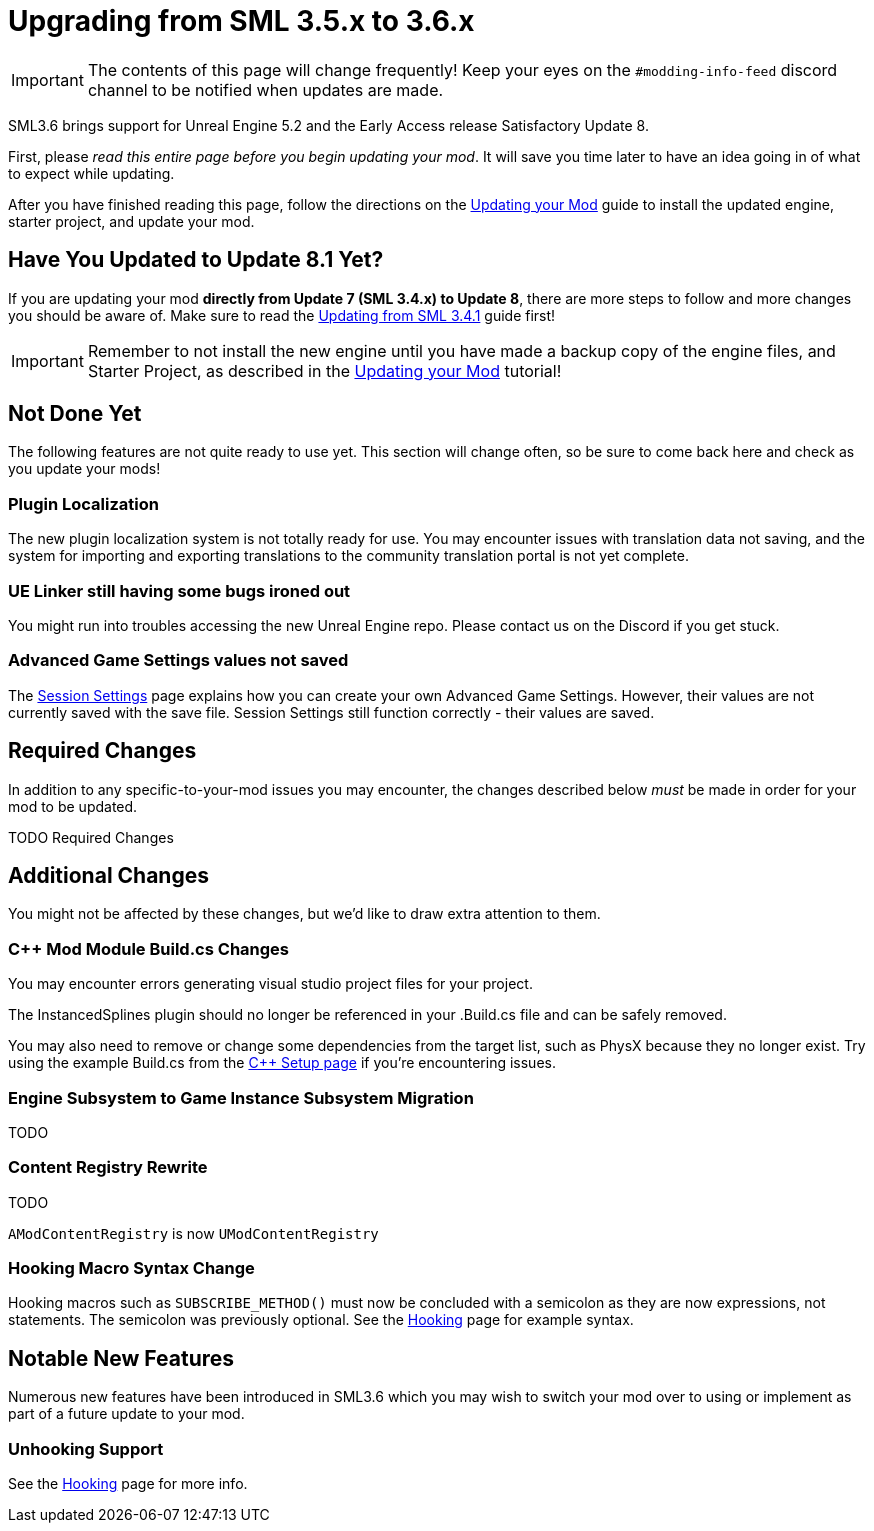 = Upgrading from SML 3.5.x to 3.6.x

[IMPORTANT]
====
The contents of this page will change frequently!
Keep your eyes on the `#modding-info-feed` discord channel to be notified when updates are made.
====

SML3.6 brings support for Unreal Engine 5.2 and the Early Access release Satisfactory Update 8.

First, please _read this entire page before you begin updating your mod_.
It will save you time later to have an idea going in of what to expect while updating.

After you have finished reading this page,
follow the directions on the
xref:Development/UpdatingToNewVersions.adoc[Updating your Mod]
guide to install the updated engine, starter project, and update your mod.

== Have You Updated to Update 8.1 Yet?

If you are updating your mod **directly from Update 7 (SML 3.4.x) to Update 8**,
there are more steps to follow and more changes you should be aware of.
Make sure to read the xref:Development/UpdatingFromSml34.adoc[Updating from SML 3.4.1] guide first!

[IMPORTANT]
====
Remember to not install the new engine until you have made a backup copy of the engine files, and Starter Project,
as described in the xref:Development/UpdatingToNewVersions.adoc[Updating your Mod] tutorial!
====

== Not Done Yet

The following features are not quite ready to use yet.
This section will change often, so be sure to come back here and check as you update your mods!

=== Plugin Localization

The new plugin localization system is not totally ready for use.
You may encounter issues with translation data not saving,
and the system for importing and exporting translations to the community translation portal is not yet complete.

=== UE Linker still having some bugs ironed out

You might run into troubles accessing the new Unreal Engine repo.
Please contact us on the Discord if you get stuck.

=== Advanced Game Settings values not saved

The xref:Development/ModLoader/SessionSettings.adoc[Session Settings] page
explains how you can create your own Advanced Game Settings.
However, their values are not currently saved with the save file.
Session Settings still function correctly - their values are saved.

== Required Changes

In addition to any specific-to-your-mod issues you may encounter,
the changes described below _must_ be made in order for your mod to be updated.

TODO Required Changes

== Additional Changes

You might not be affected by these changes,
but we'd like to draw extra attention to them.

=== {cpp} Mod Module Build.cs Changes

You may encounter errors generating visual studio project files for your project.

The InstancedSplines plugin should no longer be referenced in your .Build.cs file and can be safely removed.

You may also need to remove or change some dependencies from the target list, such as PhysX because they no longer exist.
Try using the example Build.cs from the xref:Development/Cpp/setup.adoc#_creating_the_mod_module_from_scratch[C++ Setup page] if you're encountering issues.

=== Engine Subsystem to Game Instance Subsystem Migration

TODO

=== Content Registry Rewrite

TODO

`AModContentRegistry` is now `UModContentRegistry`

=== Hooking Macro Syntax Change

Hooking macros such as `SUBSCRIBE_METHOD()` must now be concluded with a semicolon
as they are now expressions, not statements.
The semicolon was previously optional.
See the xref:Development/Cpp/hooking.adoc[Hooking] page for example syntax.

== Notable New Features

Numerous new features have been introduced in SML3.6 which you may wish to switch your mod over to using
or implement as part of a future update to your mod.

=== Unhooking Support

See the xref:Development/Cpp/hooking.adoc#_unhooking[Hooking] page for more info.

